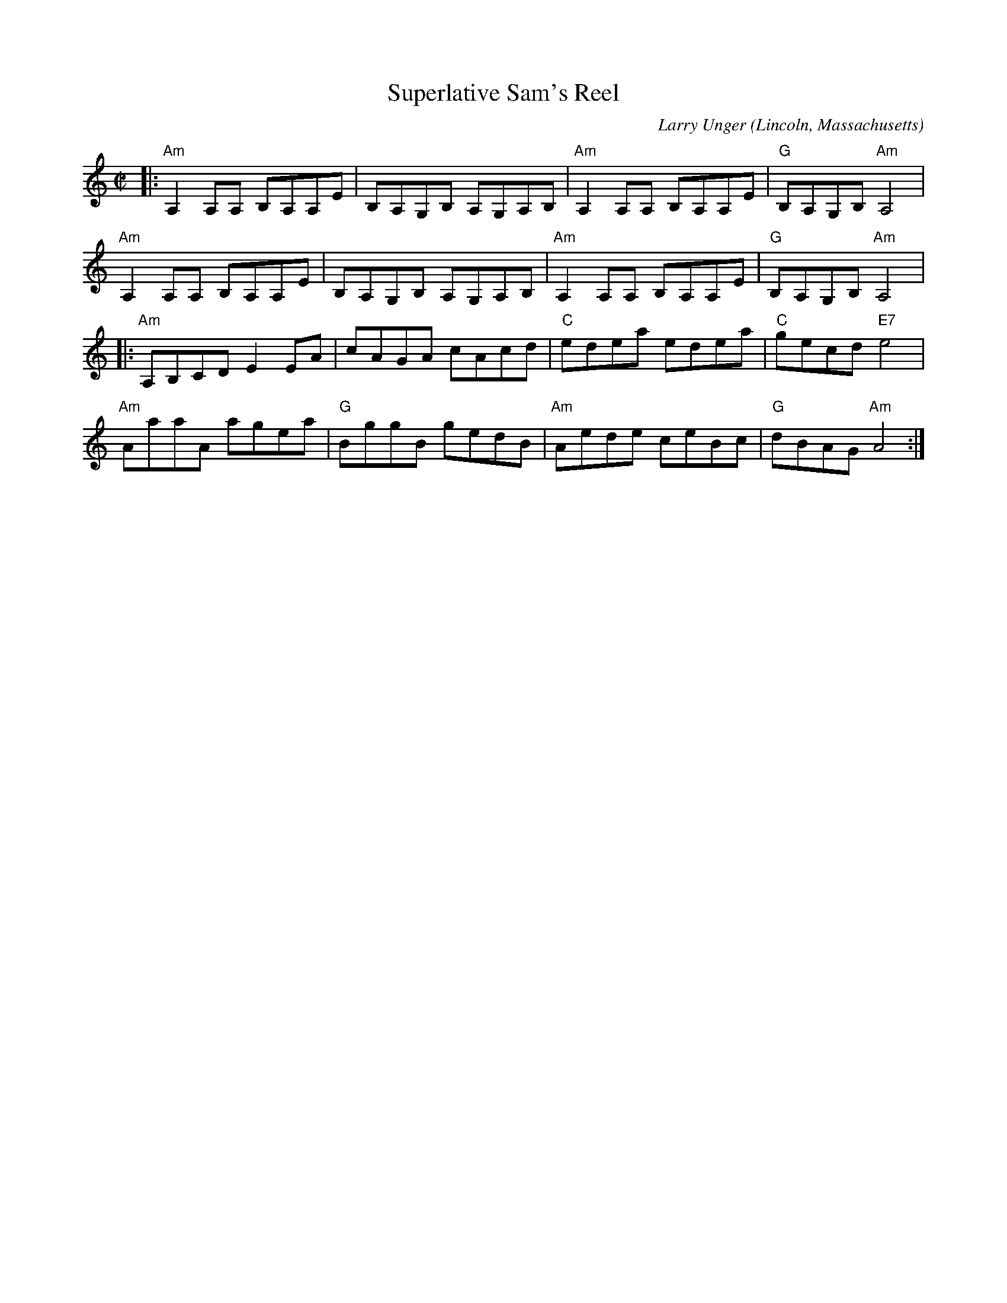 X: 1
T: Superlative Sam's Reel
C: Larry Unger
O: Lincoln, Massachusetts
%R: reel
Z: Collected and edited 2014 by John Chambers <jc:trillian.mit.edu>
B: GEMS The Best of the Country Dance and Song Society Diamond Jubilee Music, Dance and Song Contest 1993 p.78 #1
N: Bars 1-4 appear identical to bars 5-8.
M: C|
L: 1/8
K: Am
% - - - - - - - - - - - - - - - - - - - - - - - - -
|:\
"Am"A,2A,A, B,A,A,E | B,A,G,B, A,G,A,B, | "Am"A,2A,A, B,A,A,E | "G"B,A,G,B, "Am"A,4 |
"Am"A,2A,A, B,A,A,E | B,A,G,B, A,G,A,B, | "Am"A,2A,A, B,A,A,E | "G"B,A,G,B, "Am"A,4 |
|:\
"Am"A,B,CD E2EA | cAGA cAcd | "C"edea edea | "C"gecd "E7"e4 |
"Am"AaaA agea | "G"BggB gedB | "Am"Aede ceBc | "G"dBAG "Am"A4 :|
% - - - - - - - - - - - - - - - - - - - - - - - - -
